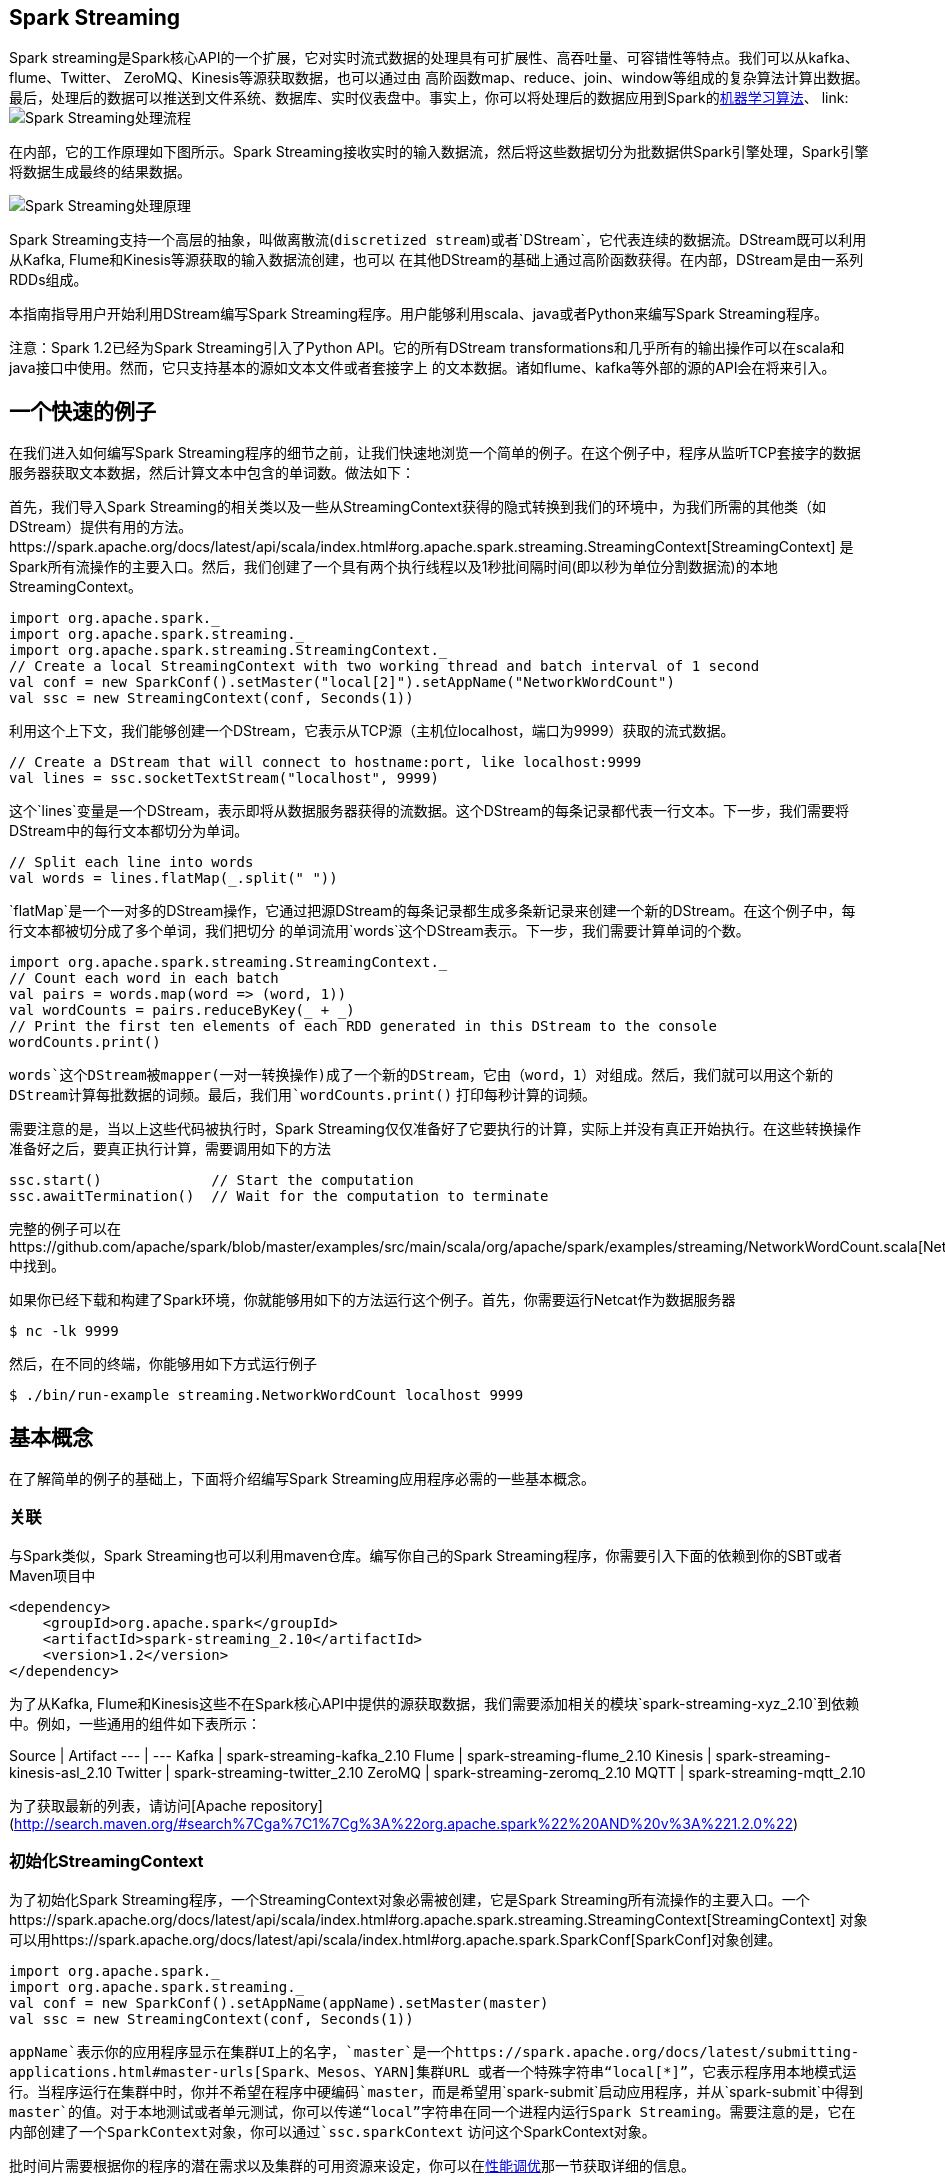 [[spark-streaming]]
== Spark Streaming ==

Spark
streaming是Spark核心API的一个扩展，它对实时流式数据的处理具有可扩展性、高吞吐量、可容错性等特点。我们可以从kafka、flume、Twitter、
ZeroMQ、Kinesis等源获取数据，也可以通过由
高阶函数map、reduce、join、window等组成的复杂算法计算出数据。最后，处理后的数据可以推送到文件系统、数据库、实时仪表盘中。事实上，你可以将处理后的数据应用到Spark的link:https://spark.apache.org/docs/latest/mllib-guide.html[机器学习算法]、
link:
image:./img/streaming-arch.png[Spark Streaming处理流程]

在内部，它的工作原理如下图所示。Spark
Streaming接收实时的输入数据流，然后将这些数据切分为批数据供Spark引擎处理，Spark引擎将数据生成最终的结果数据。

image:./img/streaming-flow.png[Spark Streaming处理原理]

Spark
Streaming支持一个高层的抽象，叫做离散流(`discretized stream`)或者`DStream`，它代表连续的数据流。DStream既可以利用从Kafka,
Flume和Kinesis等源获取的输入数据流创建，也可以
在其他DStream的基础上通过高阶函数获得。在内部，DStream是由一系列RDDs组成。

本指南指导用户开始利用DStream编写Spark
Streaming程序。用户能够利用scala、java或者Python来编写Spark
Streaming程序。

注意：Spark 1.2已经为Spark Streaming引入了Python API。它的所有DStream
transformations和几乎所有的输出操作可以在scala和java接口中使用。然而，它只支持基本的源如文本文件或者套接字上
的文本数据。诸如flume、kafka等外部的源的API会在将来引入。

[[a-quick-example]]
== 一个快速的例子 ==

在我们进入如何编写Spark
Streaming程序的细节之前，让我们快速地浏览一个简单的例子。在这个例子中，程序从监听TCP套接字的数据服务器获取文本数据，然后计算文本中包含的单词数。做法如下：

首先，我们导入Spark
Streaming的相关类以及一些从StreamingContext获得的隐式转换到我们的环境中，为我们所需的其他类（如DStream）提供有用的方法。https://spark.apache.org/docs/latest/api/scala/index.html#org.apache.spark.streaming.StreamingContext[StreamingContext]
是Spark所有流操作的主要入口。然后，我们创建了一个具有两个执行线程以及1秒批间隔时间(即以秒为单位分割数据流)的本地StreamingContext。

[source,scala]
----
import org.apache.spark._
import org.apache.spark.streaming._
import org.apache.spark.streaming.StreamingContext._
// Create a local StreamingContext with two working thread and batch interval of 1 second
val conf = new SparkConf().setMaster("local[2]").setAppName("NetworkWordCount")
val ssc = new StreamingContext(conf, Seconds(1))
----

利用这个上下文，我们能够创建一个DStream，它表示从TCP源（主机位localhost，端口为9999）获取的流式数据。

[source,scala]
----
// Create a DStream that will connect to hostname:port, like localhost:9999
val lines = ssc.socketTextStream("localhost", 9999)
----

这个`lines`变量是一个DStream，表示即将从数据服务器获得的流数据。这个DStream的每条记录都代表一行文本。下一步，我们需要将DStream中的每行文本都切分为单词。

[source,scala]
----
// Split each line into words
val words = lines.flatMap(_.split(" "))
----

`flatMap`是一个一对多的DStream操作，它通过把源DStream的每条记录都生成多条新记录来创建一个新的DStream。在这个例子中，每行文本都被切分成了多个单词，我们把切分
的单词流用`words`这个DStream表示。下一步，我们需要计算单词的个数。

[source,scala]
----
import org.apache.spark.streaming.StreamingContext._
// Count each word in each batch
val pairs = words.map(word => (word, 1))
val wordCounts = pairs.reduceByKey(_ + _)
// Print the first ten elements of each RDD generated in this DStream to the console
wordCounts.print()
----

`words`这个DStream被mapper(一对一转换操作)成了一个新的DStream，它由（word，1）对组成。然后，我们就可以用这个新的DStream计算每批数据的词频。最后，我们用`wordCounts.print()`
打印每秒计算的词频。

需要注意的是，当以上这些代码被执行时，Spark
Streaming仅仅准备好了它要执行的计算，实际上并没有真正开始执行。在这些转换操作准备好之后，要真正执行计算，需要调用如下的方法

[source,scala]
----
ssc.start()             // Start the computation
ssc.awaitTermination()  // Wait for the computation to terminate
----

完整的例子可以在https://github.com/apache/spark/blob/master/examples/src/main/scala/org/apache/spark/examples/streaming/NetworkWordCount.scala[NetworkWordCount]中找到。

如果你已经下载和构建了Spark环境，你就能够用如下的方法运行这个例子。首先，你需要运行Netcat作为数据服务器

[source,shell]
----
$ nc -lk 9999
----

然后，在不同的终端，你能够用如下方式运行例子

[source,shell]
----
$ ./bin/run-example streaming.NetworkWordCount localhost 9999
----

[[basic-concepts]]
== 基本概念 ==


在了解简单的例子的基础上，下面将介绍编写Spark
Streaming应用程序必需的一些基本概念。

[[linking]]
=== 关联 ===

与Spark类似，Spark Streaming也可以利用maven仓库。编写你自己的Spark Streaming程序，你需要引入下面的依赖到你的SBT或者Maven项目中

[source,maven]
----
<dependency>
    <groupId>org.apache.spark</groupId>
    <artifactId>spark-streaming_2.10</artifactId>
    <version>1.2</version>
</dependency>
----

为了从Kafka, Flume和Kinesis这些不在Spark核心API中提供的源获取数据，我们需要添加相关的模块`spark-streaming-xyz_2.10`到依赖中。例如，一些通用的组件如下表所示：

Source | Artifact
--- | ---
Kafka | spark-streaming-kafka_2.10
Flume | spark-streaming-flume_2.10
Kinesis | spark-streaming-kinesis-asl_2.10
Twitter | spark-streaming-twitter_2.10
ZeroMQ | spark-streaming-zeromq_2.10
MQTT | spark-streaming-mqtt_2.10

为了获取最新的列表，请访问[Apache repository](http://search.maven.org/#search%7Cga%7C1%7Cg%3A%22org.apache.spark%22%20AND%20v%3A%221.2.0%22)

[[init-streamingcontext]]
=== 初始化StreamingContext ===

为了初始化Spark
Streaming程序，一个StreamingContext对象必需被创建，它是Spark
Streaming所有流操作的主要入口。一个https://spark.apache.org/docs/latest/api/scala/index.html#org.apache.spark.streaming.StreamingContext[StreamingContext]
对象可以用https://spark.apache.org/docs/latest/api/scala/index.html#org.apache.spark.SparkConf[SparkConf]对象创建。

[source,scala]
----
import org.apache.spark._
import org.apache.spark.streaming._
val conf = new SparkConf().setAppName(appName).setMaster(master)
val ssc = new StreamingContext(conf, Seconds(1))
----

`appName`表示你的应用程序显示在集群UI上的名字，`master`是一个https://spark.apache.org/docs/latest/submitting-applications.html#master-urls[Spark、Mesos、YARN]集群URL
或者一个特殊字符串“local[*]”，它表示程序用本地模式运行。当程序运行在集群中时，你并不希望在程序中硬编码`master`，而是希望用`spark-submit`启动应用程序，并从`spark-submit`中得到
`master`的值。对于本地测试或者单元测试，你可以传递“local”字符串在同一个进程内运行Spark
Streaming。需要注意的是，它在内部创建了一个SparkContext对象，你可以通过`ssc.sparkContext`
访问这个SparkContext对象。

批时间片需要根据你的程序的潜在需求以及集群的可用资源来设定，你可以在link:performance-tuning.adoc[性能调优]那一节获取详细的信息。

可以利用已经存在的`SparkContext`对象创建`StreamingContext`对象。

[source,scala]
----
import org.apache.spark.streaming._
val sc = ...                // existing SparkContext
val ssc = new StreamingContext(sc, Seconds(1))
----

当一个上下文（context）定义之后，你必须按照以下几步进行操作

* 定义输入源；
* 准备好流计算指令；
* 利用 `streamingContext.start()` 方法接收和处理数据；
* 处理过程将一直持续，直到 `streamingContext.stop()` 方法被调用。

几点需要注意的地方：

* 一旦一个context已经启动，就不能有新的流算子建立或者是添加到context中。
* 一旦一个context已经停止，它就不能再重新启动
* 在JVM中，同一时间只能有一个StreamingContext处于活跃状态
* 在StreamingContext上调用`stop()`方法，也会关闭SparkContext对象。如果只想仅关闭StreamingContext对象，设置`stop()`的可选参数为false
* 一个SparkContext对象可以重复利用去创建多个StreamingContext对象，前提条件是前面的StreamingContext在后面StreamingContext创建之前关闭（不关闭SparkContext）。

[[discretized-streams]]
=== 离散流（DStreams） ===

离散流或者DStreams是Spark
Streaming提供的基本的抽象，它代表一个连续的数据流。它要么是从源中获取的输入流，要么是输入流通过转换算子生成的处理后的数据流。在内部，DStreams由一系列连续的
RDD组成。DStreams中的每个RDD都包含确定时间间隔内的数据，如下图所示：

image:./img/streaming-dstream.png[DStreams]

任何对DStreams的操作都转换成了对DStreams隐含的RDD的操作。在前面的link:../a-quick-example.md[例子]中，`flatMap`操作应用于`lines`这个DStreams的每个RDD，生成`words`这个DStreams的
RDD。过程如下图所示：

image:./img/streaming-dstream-ops.png[DStreams]

通过Spark引擎计算这些隐含RDD的转换算子。DStreams操作隐藏了大部分的细节，并且为了更便捷，为开发者提供了更高层的API。下面几节将具体讨论这些操作的细节。

[[input-dstreams-receivers]]
=== 输入DStreams和receivers ===

输入DStreams表示从数据源获取输入数据流的DStreams。在link:../a-quick-example.md[快速例子]中，`lines`表示输入DStream，它代表从netcat服务器获取的数据流。每一个输入流DStream
和一个`Receiver`对象相关联，这个`Receiver`从源中获取数据，并将数据存入内存中用于处理。

输入DStreams表示从数据源获取的原始数据流。Spark Streaming拥有两类数据源
- 基本源（Basic sources）：这些源在StreamingContext
API中直接可用。例如文件系统、套接字连接、Akka的actor等。 -
高级源（Advanced
sources）：这些源包括Kafka,Flume,Kinesis,Twitter等等。它们需要通过额外的类来使用。我们在link:linking.md[关联]那一节讨论了类依赖。

需要注意的是，如果你想在一个流应用中并行地创建多个输入DStream来接收多个数据流，你能够创建多个输入流（这将在link:../performance-tuning/README.md[性能调优]那一节介绍）
。它将创建多个Receiver同时接收多个数据流。但是，`receiver`作为一个长期运行的任务运行在Spark
worker或executor中。因此，它占有一个核，这个核是分配给Spark
Streaming应用程序的所有 核中的一个（it occupies one of the cores
allocated to the Spark Streaming application）。所以，为Spark
Streaming应用程序分配足够的核（如果是本地运行，那么是线程）
用以处理接收的数据并且运行`receiver`是非常重要的。

几点需要注意的地方： -
如果分配给应用程序的核的数量少于或者等于输入DStreams或者receivers的数量，系统只能够接收数据而不能处理它们。
- 当运行在本地，如果你的master
URL被设置成了“local”，这样就只有一个核运行任务。这对程序来说是不足的，因为作为`receiver`的输入DStream将会占用这个核，这样就没有剩余的核来处理数据了。

[[basic-sources]]
==== 基本源 ====

我们已经在link:../a-quick-example.md[快速例子]中看到，`ssc.socketTextStream(...)`方法用来把从TCP套接字获取的文本数据创建成DStream。除了套接字，StreamingContext
API也支持把文件 以及Akka actors作为输入源创建DStream。

* 文件流（File Streams）：从任何与HDFS
API兼容的文件系统中读取数据，一个DStream可以通过如下方式创建

[source,scala]
----
streamingContext.fileStream[keyClass, valueClass, inputFormatClass](dataDirectory)
----

Spark
Streaming将会监控`dataDirectory`目录，并且处理目录下生成的任何文件（嵌套目录不被支持）。需要注意一下三点：

....
1 所有文件必须具有相同的数据格式
2 所有文件必须在`dataDirectory`目录下创建，文件是自动的移动和重命名到数据目录下
3 一旦移动，文件必须被修改。所以如果文件被持续的附加数据，新的数据不会被读取。
....

对于简单的文本文件，有一个更简单的方法`streamingContext.textFileStream(dataDirectory)`可以被调用。文件流不需要运行一个receiver，所以不需要分配核。

在Spark1.2中，`fileStream`在Python
API中不可用，只有`textFileStream`可用。

* 基于自定义actor的流：DStream可以调用`streamingContext.actorStream(actorProps, actor-name)`方法从Akka
actors获取的数据流来创建。具体的信息见https://spark.apache.org/docs/latest/streaming-custom-receivers.html#implementing-and-using-a-custom-actor-based-receiver[自定义receiver指南]
`actorStream`在Python API中不可用。
* RDD队列作为数据流：为了用测试数据测试Spark
Streaming应用程序，人们也可以调用`streamingContext.queueStream(queueOfRDDs)`方法基于RDD队列创建DStreams。每个push到队列的RDD都被
当做DStream的批数据，像流一样处理。

关于从套接字、文件和actor中获取流的更多细节，请看https://spark.apache.org/docs/latest/api/scala/index.html#org.apache.spark.streaming.StreamingContext[StreamingContext]和
https://spark.apache.org/docs/latest/api/java/index.html?org/apache/spark/streaming/api/java/JavaStreamingContext.html[JavaStreamingContext]

[[advanced-sources]]
==== 高级源 ====

这类源需要非Spark库接口，并且它们中的部分还需要复杂的依赖（例如kafka和flume）。为了减少依赖的版本冲突问题，从这些源创建DStream的功能已经被移到了独立的库中，你能在link:linking.md[关联]查看
细节。例如，如果你想用来自推特的流数据创建DStream，你需要按照如下步骤操作：

* 关联：添加`spark-streaming-twitter_2.10`到SBT或maven项目的依赖中
* 编写：导入`TwitterUtils`类，用`TwitterUtils.createStream`方法创建DStream,如下所示
+
[source,scala]
----
import org.apache.spark.streaming.twitter._
TwitterUtils.createStream(ssc)
----
* 部署：将编写的程序以及其所有的依赖（包括spark-streaming-twitter_2.10的依赖以及它的传递依赖）打为jar包，然后部署。这在link:deploying-applications.md[部署章节]将会作更进一步的介绍。

需要注意的是，这些高级的源在`spark-shell`中不能被使用，因此基于这些源的应用程序无法在shell中测试。

下面将介绍部分的高级源：

* Twitter：Spark
Streaming利用`Twitter4j 3.0.3`获取公共的推文流，这些推文通过https://dev.twitter.com/docs/streaming-apis[推特流API]获得。认证信息可以通过Twitter4J库支持的
任何http://twitter4j.org/en/configuration.html[方法]提供。你既能够得到公共流，也能够得到基于关键字过滤后的流。你可以查看API文档（https://spark.apache.org/docs/latest/api/scala/index.html#org.apache.spark.streaming.twitter.TwitterUtils$[scala]和https://spark.apache.org/docs/latest/api/java/index.html?org/apache/spark/streaming/twitter/TwitterUtils.html[java]）
和例子（https://github.com/apache/spark/blob/master/examples/src/main/scala/org/apache/spark/examples/streaming/TwitterPopularTags.scala[TwitterPopularTags]和https://github.com/apache/spark/blob/master/examples/src/main/scala/org/apache/spark/examples/streaming/TwitterAlgebirdCMS.scala[TwitterAlgebirdCMS]）
* Flume：Spark Streaming 1.2能够从flume
1.4.0中获取数据，可以查看link:flume-integration-guide.md[flume集成指南]了解详细信息
* Kafka：Spark Streaming 1.2能够从kafka
0.8.0中获取数据，可以查看link:kafka-integration-guide.md[kafka集成指南]了解详细信息
* Kinesis：查看link:kinesis-integration.md[Kinesis集成指南]了解详细信息

[[custom-sources]]
==== 自定义源 ====

在Spark 1.2中，这些源不被Python API支持。
输入DStream也可以通过自定义源创建，你需要做的是实现用户自定义的`receiver`，这个`receiver`可以从自定义源接收数据以及将数据推到Spark中。通过link:custom-receiver.md[自定义receiver指南]了解详细信息

[[receiver-reliablity]]
==== Receiver可靠性 ====

基于可靠性有两类数据源。源(如kafka、flume)允许。如果从这些可靠的源获取数据的系统能够正确的应答所接收的数据，它就能够确保在任何情况下不丢失数据。这样，就有两种类型的receiver：

* Reliable
Receiver：一个可靠的receiver正确的应答一个可靠的源，数据已经收到并且被正确地复制到了Spark中。
* Unreliable Receiver
：这些receivers不支持应答。即使对于一个可靠的源，开发者可能实现一个非可靠的receiver，这个receiver不会正确应答。

怎样编写可靠的Receiver的细节在link:custom-receiver.md[自定义receiver]中有详细介绍。

* link:output-operations-on-DStreams.md[DStream的输出操作]
* link:caching-persistence.md[缓存或持久化]
* link:checkpointing.md[Checkpointing]
* link:deploying-applications.md[部署应用程序]
* link:monitoring-applications.md[监控应用程序]

[[transformation-on-dstreams]]
=== DStream中的转换（transformation）===

和RDD类似，transformation允许从输入DStream来的数据被修改。DStreams支持很多在RDD中可用的transformation算子。一些常用的算子如下所示：

[width="11%",cols="50%,50%",options="header",]
|=======================================================================
|Transformation |Meaning
|map(func) |利用函数`func`处理原DStream的每个元素，返回一个新的DStream

|flatMap(func) |与map相似，但是每个输入项可用被映射为0个或者多个输出项

|filter(func)
|返回一个新的DStream，它仅仅包含源DStream中满足函数func的项

|repartition(numPartitions)
|通过创建更多或者更少的partition改变这个DStream的并行级别(level of
parallelism)

|union(otherStream)
|返回一个新的DStream,它包含源DStream和otherStream的联合元素

|count()
|通过计算源DStream中每个RDD的元素数量，返回一个包含单元素(single-element)RDDs的新DStream

|reduce(func)
|利用函数func聚集源DStream中每个RDD的元素，返回一个包含单元素(single-element)RDDs的新DStream。函数应该是相关联的，以使计算可以并行化

|countByValue()
|这个算子应用于元素类型为K的DStream上，返回一个（K,long）对的新DStream，每个键的值是在原DStream的每个RDD中的频率。

|reduceByKey(func, [numTasks])
|当在一个由(K,V)对组成的DStream上调用这个算子，返回一个新的由(K,V)对组成的DStream，每一个key的值均由给定的reduce函数聚集起来。注意：在默认情况下，这个算子利用了Spark默认的并发任务数去分组。你可以用`numTasks`参数设置不同的任务数

|join(otherStream, [numTasks])
|当应用于两个DStream（一个包含（K,V）对,一个包含(K,W)对），返回一个包含(K,
(V, W))对的新DStream

|cogroup(otherStream, [numTasks])
|当应用于两个DStream（一个包含（K,V）对,一个包含(K,W)对），返回一个包含(K,
Seq[V], Seq[W])的元组

|transform(func)
|通过对源DStream的每个RDD应用RDD-to-RDD函数，创建一个新的DStream。这个可以在DStream中的任何RDD操作中使用

|updateStateByKey(func)
|利用给定的函数更新DStream的状态，返回一个新"state"的DStream。
|=======================================================================

最后两个transformation算子需要重点介绍一下：

[[updatestatebykey-operation]]
==== UpdateStateByKey操作 ====

updateStateByKey操作允许不断用新信息更新它的同时保持任意状态。你需要通过两步来使用它

* 定义状态-状态可以是任何的数据类型
* 定义状态更新函数-怎样利用更新前的状态和从输入流里面获取的新值更新状态

让我们举个例子说明。在例子中，你想保持一个文本数据流中每个单词的运行次数，运行次数用一个state表示，它的类型是整数

[source,scala]
----
def updateFunction(newValues: Seq[Int], runningCount: Option[Int]): Option[Int] = {
    val newCount = ...  // add the new values with the previous running count to get the new count
    Some(newCount)
}
----

这个函数被用到了DStream包含的单词上

[source,scala]
----
import org.apache.spark._
import org.apache.spark.streaming._
import org.apache.spark.streaming.StreamingContext._
// Create a local StreamingContext with two working thread and batch interval of 1 second
val conf = new SparkConf().setMaster("local[2]").setAppName("NetworkWordCount")
val ssc = new StreamingContext(conf, Seconds(1))
// Create a DStream that will connect to hostname:port, like localhost:9999
val lines = ssc.socketTextStream("localhost", 9999)
// Split each line into words
val words = lines.flatMap(_.split(" "))
// Count each word in each batch
val pairs = words.map(word => (word, 1))
val runningCounts = pairs.updateStateByKey[Int](updateFunction _)
----

更新函数将会被每个单词调用，`newValues`拥有一系列的1（从 (词,
1)对而来），runningCount拥有之前的次数。要看完整的代码，见https://github.com/apache/spark/blob/master/examples/src/main/scala/org/apache/spark/examples/streaming/StatefulNetworkWordCount.scala[例子]

[[transform-operation]]
==== Transform操作 ====

`transform`操作（以及它的变化形式如`transformWith`）允许在DStream运行任何RDD-to-RDD函数。它能够被用来应用任何没在DStream
API中提供的RDD操作（It can be used to apply any RDD operation that is
not exposed in the DStream API）。
例如，连接数据流中的每个批（batch）和另外一个数据集的功能并没有在DStream
API中提供，然而你可以简单的利用`transform`方法做到。如果你想通过连接带有预先计算的垃圾邮件信息的输入数据流
来清理实时数据，然后过了它们，你可以按如下方法来做：

[source,scala]
----
val spamInfoRDD = ssc.sparkContext.newAPIHadoopRDD(...) // RDD containing spam information

val cleanedDStream = wordCounts.transform(rdd => {
  rdd.join(spamInfoRDD).filter(...) // join data stream with spam information to do data cleaning
  ...
})
----

事实上，你也可以在`transform`方法中用https://spark.apache.org/docs/latest/mllib-guide.html[机器学习]和https://spark.apache.org/docs/latest/graphx-programming-guide.html[图计算]算法

[[window-operation]]
==== 窗口(window)操作 ====

Spark
Streaming也支持窗口计算，它允许你在一个滑动窗口数据上应用transformation算子。下图阐明了这个滑动窗口。

image:../img/streaming-dstream-window.png[滑动窗口]

如上图显示，窗口在源DStream上滑动，合并和操作落入窗内的源RDDs，产生窗口化的DStream的RDDs。在这个具体的例子中，程序在三个时间单元的数据上进行窗口操作，并且每两个时间单元滑动一次。
这说明，任何一个窗口操作都需要指定两个参数：

* 窗口长度：窗口的持续时间
* 滑动的时间间隔：窗口操作执行的时间间隔

这两个参数必须是源DStream的批时间间隔的倍数。

下面举例说明窗口操作。例如，你想扩展前面的link:../a-quick-example.md[例子]用来计算过去30秒的词频，间隔时间是10秒。为了达到这个目的，我们必须在过去30秒的 `pairs`
DStream上应用 `reduceByKey` 操作。用方法 `reduceByKeyAndWindow` 实现。

[source,scala]
----
// Reduce last 30 seconds of data, every 10 seconds
val windowedWordCounts = pairs.reduceByKeyAndWindow((a:Int,b:Int) => (a + b), Seconds(30), Seconds(10))
----

一些常用的窗口操作如下所示，这些操作都需要用到上文提到的两个参数：窗口长度和滑动的时间间隔

[width="11%",cols="50%,50%",options="header",]
|=======================================================================
|Transformation |Meaning
|window(windowLength, slideInterval)
|基于源DStream产生的窗口化的批数据计算一个新的DStream

|countByWindow(windowLength, slideInterval)
|返回流中元素的一个滑动窗口数

|reduceByWindow(func, windowLength, slideInterval)
|返回一个单元素流。利用函数func聚集滑动时间间隔的流的元素创建这个单元素流。函数必须是相关联的以使计算能够正确的并行计算。

|reduceByKeyAndWindow(func, windowLength, slideInterval, [numTasks])
|应用到一个(K,V)对组成的DStream上，返回一个由(K,V)对组成的新的DStream。每一个key的值均由给定的reduce函数聚集起来。注意：在默认情况下，这个算子利用了Spark默认的并发任务数去分组。你可以用`numTasks`参数设置不同的任务数

|reduceByKeyAndWindow(func, invFunc, windowLength, slideInterval,
[numTasks]) |A more efficient version of the above
reduceByKeyAndWindow() where the reduce value of each window is
calculated incrementally using the reduce values of the previous window.
This is done by reducing the new data that enter the sliding window, and
"inverse reducing" the old data that leave the window. An example would
be that of "adding" and "subtracting" counts of keys as the window
slides. However, it is applicable to only "invertible reduce functions",
that is, those reduce functions which have a corresponding "inverse
reduce" function (taken as parameter invFunc. Like in
reduceByKeyAndWindow, the number of reduce tasks is configurable through
an optional argument.

|countByValueAndWindow(windowLength, slideInterval, [numTasks])
|应用到一个(K,V)对组成的DStream上，返回一个由(K,V)对组成的新的DStream。每个key的值都是它们在滑动窗口中出现的频率。
|=======================================================================


[[output-operation-dstreams]]
===  DStreams上的输出操作 ===

输出操作允许DStream的操作推到如数据库、文件系统等外部系统中。因为输出操作实际上是允许外部系统消费转换后的数据，它们触发的实际操作是DStream转换。目前，定义了下面几种输出操作：

[width="11%",cols="50%,50%",options="header",]
|=======================================================================
|Output Operation |Meaning
|print()
|在DStream的每个批数据中打印前10条元素，这个操作在开发和调试中都非常有用。在Python
API中调用`pprint()`。

|saveAsObjectFiles(prefix, [suffix])
|保存DStream的内容为一个序列化的文件`SequenceFile`。每一个批间隔的文件的文件名基于`prefix`和`suffix`生成。"prefix-TIME_IN_MS[.suffix]"，在Python
API中不可用。

|saveAsTextFiles(prefix, [suffix])
|保存DStream的内容为一个文本文件。每一个批间隔的文件的文件名基于`prefix`和`suffix`生成。"prefix-TIME_IN_MS[.suffix]"

|saveAsHadoopFiles(prefix, [suffix])
|保存DStream的内容为一个hadoop文件。每一个批间隔的文件的文件名基于`prefix`和`suffix`生成。"prefix-TIME_IN_MS[.suffix]"，在Python
API中不可用。

|foreachRDD(func)
|在从流中生成的每个RDD上应用函数`func`的最通用的输出操作。这个函数应该推送每个RDD的数据到外部系统，例如保存RDD到文件或者通过网络写到数据库中。需要注意的是，`func`函数在驱动程序中执行，并且通常都有RDD
action在里面推动RDD流的计算。
|=======================================================================

[[desgin-patterns-for-using-foreachrdd]]
==== 利用foreachRDD的设计模式 ====

dstream.foreachRDD是一个强大的原语，发送数据到外部系统中。然而，明白怎样正确地、有效地用这个原语是非常重要的。下面几点介绍了如何避免一般错误。
-
经常写数据到外部系统需要建一个连接对象（例如到远程服务器的TCP连接），用它发送数据到远程系统。为了达到这个目的，开发人员可能不经意的在Spark驱动中创建一个连接对象，但是在Spark
worker中 尝试调用这个连接对象保存记录到RDD中，如下：

[source,scala]
----
  dstream.foreachRDD(rdd => {
      val connection = createNewConnection()  // executed at the driver
      rdd.foreach(record => {
          connection.send(record) // executed at the worker
      })
  })
----

这是不正确的，因为这需要先序列化连接对象，然后将它从driver发送到worker中。这样的连接对象在机器之间不能传送。它可能表现为序列化错误（连接对象不可序列化）或者初始化错误（连接对象应该
在worker中初始化）等等。正确的解决办法是在worker中创建连接对象。

* 然而，这会造成另外一个常见的错误-为每一个记录创建了一个连接对象。例如：

....
  dstream.foreachRDD(rdd => {
      rdd.foreach(record => {
          val connection = createNewConnection()
          connection.send(record)
          connection.close()
      })
  })
....

通常，创建一个连接对象有资源和时间的开支。因此，为每个记录创建和销毁连接对象会导致非常高的开支，明显的减少系统的整体吞吐量。一个更好的解决办法是利用`rdd.foreachPartition`方法。
为RDD的partition创建一个连接对象，用这个两件对象发送partition中的所有记录。

....
 dstream.foreachRDD(rdd => {
      rdd.foreachPartition(partitionOfRecords => {
          val connection = createNewConnection()
          partitionOfRecords.foreach(record => connection.send(record))
          connection.close()
      })
  })
....

这就将连接对象的创建开销分摊到了partition的所有记录上了。

* 最后，可以通过在多个RDD或者批数据间重用连接对象做更进一步的优化。开发者可以保有一个静态的连接对象池，重复使用池中的对象将多批次的RDD推送到外部系统，以进一步节省开支。

....
  dstream.foreachRDD(rdd => {
      rdd.foreachPartition(partitionOfRecords => {
          // ConnectionPool is a static, lazily initialized pool of connections
          val connection = ConnectionPool.getConnection()
          partitionOfRecords.foreach(record => connection.send(record))
          ConnectionPool.returnConnection(connection)  // return to the pool for future reuse
      })
  })
....

需要注意的是，池中的连接对象应该根据需要延迟创建，并且在空闲一段时间后自动超时。这样就获取了最有效的方式发生数据到外部系统。

其它需要注意的地方：

* 输出操作通过懒执行的方式操作DStreams，正如RDD
action通过懒执行的方式操作RDD。具体地看，RDD
actions和DStreams输出操作接收数据的处理。因此，如果你的应用程序没有任何输出操作或者
用于输出操作`dstream.foreachRDD()`，但是没有任何RDD
action操作在`dstream.foreachRDD()`里面，那么什么也不会执行。系统仅仅会接收输入，然后丢弃它们。
* 默认情况下，DStreams输出操作是分时执行的，它们按照应用程序的定义顺序按序执行。

[[buffer-or-persistence]]
=== 缓存或持久化 ===


和RDD相似，DStreams也允许开发者持久化流数据到内存中。在DStream上使用`persist()`方法可以自动地持久化DStream中的RDD到内存中。如果DStream中的数据需要计算多次，这是非常有用的。像`reduceByWindow`和`reduceByKeyAndWindow`这种窗口操作、`updateStateByKey`这种基于状态的操作，持久化是默认的，不需要开发者调用`persist()`方法。

例如通过网络（如kafka，flume等）获取的输入数据流，默认的持久化策略是复制数据到两个不同的节点以容错。

注意，与RDD不同的是，DStreams默认持久化级别是存储序列化数据到内存中，这将在link:../performance-tuning/README.md[性能调优]章节介绍。更多的信息请看link:../../programming-guide/rdds/rdd-persistences.md[rdd持久化]

[[checkpointing]]
=== Checkpointing ===

一个流应用程序必须全天候运行，所有必须能够解决应用程序逻辑无关的故障（如系统错误，JVM崩溃等）。为了使这成为可能，Spark
Streaming需要checkpoint足够的信息到容错存储系统中，
以使系统从故障中恢复。

* Metadata
checkpointing：保存流计算的定义信息到容错存储系统如HDFS中。这用来恢复应用程序中运行worker的节点的故障。元数据包括
** Configuration ：创建Spark Streaming应用程序的配置信息
** DStream operations ：定义Streaming应用程序的操作集合
** Incomplete batches：操作存在队列中的未完成的批
* Data checkpointing
：保存生成的RDD到可靠的存储系统中，这在有状态transformation（如结合跨多个批次的数据）中是必须的。在这样一个transformation中，生成的RDD依赖于之前
批的RDD，随着时间的推移，这个依赖链的长度会持续增长。在恢复的过程中，为了避免这种无限增长。有状态的transformation的中间RDD将会定时地存储到可靠存储系统中，以截断这个依赖链。

元数据checkpoint主要是为了从driver故障中恢复数据。如果transformation操作被用到了，数据checkpoint即使在简单的操作中都是必须的。

[[when-enable-checkpoint]]
==== 何时checkpoint ====

应用程序在下面两种情况下必须开启checkpoint

* 使用有状态的transformation。如果在应用程序中用到了`updateStateByKey`或者`reduceByKeyAndWindow`，checkpoint目录必需提供用以定期checkpoint
RDD。
* 从运行应用程序的driver的故障中恢复过来。使用元数据checkpoint恢复处理信息。

注意，没有前述的有状态的transformation的简单流应用程序在运行时可以不开启checkpoint。在这种情况下，从driver故障的恢复将是部分恢复（接收到了但是还没有处理的数据将会丢失）。
这通常是可以接受的，许多运行的Spark Streaming应用程序都是这种方式。

[[howto-configure-checkpointing]]
==== 怎样配置Checkpointing ====

在容错、可靠的文件系统（HDFS、s3等）中设置一个目录用于保存checkpoint信息。着可以通过`streamingContext.checkpoint(checkpointDirectory)`方法来做。这运行你用之前介绍的
有状态transformation。另外，如果你想从driver故障中恢复，你应该以下面的方式重写你的Streaming应用程序。

* 当应用程序是第一次启动，新建一个StreamingContext，启动所有Stream，然后调用`start()`方法
* 当应用程序因为故障重新启动，它将会从checkpoint目录checkpoint数据重新创建StreamingContext

[source,scala]
----
// Function to create and setup a new StreamingContext
def functionToCreateContext(): StreamingContext = {
    val ssc = new StreamingContext(...)   // new context
    val lines = ssc.socketTextStream(...) // create DStreams
    ...
    ssc.checkpoint(checkpointDirectory)   // set checkpoint directory
    ssc
}

// Get StreamingContext from checkpoint data or create a new one
val context = StreamingContext.getOrCreate(checkpointDirectory, functionToCreateContext _)

// Do additional setup on context that needs to be done,
// irrespective of whether it is being started or restarted
context. ...

// Start the context
context.start()
context.awaitTermination()
----

如果`checkpointDirectory`存在，上下文将会利用checkpoint数据重新创建。如果这个目录不存在，将会调用`functionToCreateContext`函数创建一个新的上下文，建立DStreams。
请看https://github.com/apache/spark/tree/master/examples/src/main/scala/org/apache/spark/examples/streaming/RecoverableNetworkWordCount.scala[RecoverableNetworkWordCount]例子。

除了使用`getOrCreate`，开发者必须保证在故障发生时，driver处理自动重启。只能通过部署运行应用程序的基础设施来达到该目的。在部署章节将有更进一步的讨论。

注意，RDD的checkpointing有存储成本。这会导致批数据（包含的RDD被checkpoint）的处理时间增加。因此，需要小心的设置批处理的时间间隔。在最小的批容量(包含1秒的数据)情况下，checkpoint每批数据会显著的减少
操作的吞吐量。相反，checkpointing太少会导致谱系以及任务大小增大，这会产生有害的影响。因为有状态的transformation需要RDD
checkpoint。默认的间隔时间是批间隔时间的倍数，最少10秒。它可以通过`dstream.checkpoint`
来设置。典型的情况下，设置checkpoint间隔是DStream的滑动间隔的5-10大小是一个好的尝试。

[[deploying-application]]
=== 部署应用程序 ===


[[requirements]]
==== Requirements ====


运行一个Spark Streaming应用程序，有下面一些步骤

* 有管理器的集群-这是任何Spark应用程序都需要的需求，详见link:../../deploying/README.md[部署指南]
* 将应用程序打为jar包-你必须编译你的应用程序为jar包。如果你用link:../../deploying/submitting-applications.md[spark-submit]启动应用程序，你不需要将Spark和Spark
Streaming打包进这个jar包。
如果你的应用程序用到了高级源（如kafka，flume），你需要将它们关联的外部artifact以及它们的依赖打包进需要部署的应用程序jar包中。例如，一个应用程序用到了`TwitterUtils`，那么就需要将`spark-streaming-twitter_2.10`
以及它的所有依赖打包到应用程序jar中。
* 为executors配置足够的内存-因为接收的数据必须存储在内存中，executors必须配置足够的内存用来保存接收的数据。注意，如果你正在做10分钟的窗口操作，系统的内存要至少能保存10分钟的数据。所以，应用程序的内存需求依赖于使用
它的操作。
* 配置checkpointing-如果stream应用程序需要checkpointing，然后一个与Hadoop
API兼容的容错存储目录必须配置为检查点的目录，流应用程序将checkpoint信息写入该目录用于错误恢复。
* 配置应用程序driver的自动重启-为了自动从driver故障中恢复，运行流应用程序的部署设施必须能监控driver进程，如果失败了能够重启它。不同的集群管理器，有不同的工具得到该功能
** Spark
Standalone：一个Spark应用程序driver可以提交到Spark独立集群运行，也就是说driver运行在一个worker节点上。进一步来看，独立的集群管理器能够被指示用来监控driver，并且在driver失败（或者是由于非零的退出代码如exit(1)，
或者由于运行driver的节点的故障）的情况下重启driver。
** YARN：YARN为自动重启应用程序提供了类似的机制。
** Mesos：
Mesos可以用https://github.com/mesosphere/marathon[Marathon]提供该功能
* 配置write ahead logs-在Spark
1.2中，为了获得极强的容错保证，我们引入了一个新的实验性的特性-预写日志（write
ahead
logs）。如果该特性开启，从receiver获取的所有数据会将预写日志写入配置的checkpoint目录。
这可以防止driver故障丢失数据，从而保证零数据丢失。这个功能可以通过设置配置参数`spark.streaming.receiver.writeAheadLogs.enable`为true来开启。然而，这些较强的语义可能以receiver的接收吞吐量为代价。这可以通过
并行运行多个receiver增加吞吐量来解决。另外，当预写日志开启时，Spark中的复制数据的功能推荐不用，因为该日志已经存储在了一个副本在存储系统中。可以通过设置输入DStream的存储级别为`StorageLevel.MEMORY_AND_DISK_SER`获得该功能。

[[upgrading-application-code]]
==== 升级应用程序代码 ====

如果运行的Spark Streaming应用程序需要升级，有两种可能的方法

* 启动升级的应用程序，使其与未升级的应用程序并行运行。一旦新的程序（与就程序接收相同的数据）已经准备就绪，旧的应用程序就可以关闭。这种方法支持将数据发送到两个不同的目的地（新程序一个，旧程序一个）
* 首先，平滑的关闭（`StreamingContext.stop(...)`或`JavaStreamingContext.stop(...)`）现有的应用程序。在关闭之前，要保证已经接收的数据完全处理完。然后，就可以启动升级的应用程序，升级
的应用程序会接着旧应用程序的点开始处理。这种方法仅支持具有源端缓存功能的输入源（如flume，kafka），这是因为当旧的应用程序已经关闭，升级的应用程序还没有启动的时候，数据需要被缓存。

[[monitoring-application]]
=== 监控应用程序 ====

除了Spark的监控功能，Spark
Streaming增加了一些专有的功能。应用StreamingContext的时候，https://spark.apache.org/docs/latest/monitoring.html#web-interfaces[Spark
web UI]
显示添加的`Streaming`菜单，用以显示运行的receivers（receivers是否是存活状态、接收的记录数、receiver错误等）和完成的批的统计信息（批处理时间、队列等待等待）。这可以用来监控
流应用程序的处理过程。

在WEB
UI中的`Processing Time`和`Scheduling Delay`两个度量指标是非常重要的。第一个指标表示批数据处理的时间，第二个指标表示前面的批处理完毕之后，当前批在队列中的等待时间。如果
批处理时间比批间隔时间持续更长或者队列等待时间持续增加，这就预示系统无法以批数据产生的速度处理这些数据，整个处理过程滞后了。在这种情况下，考虑减少批处理时间。

Spark
Streaming程序的处理过程也可以通过https://spark.apache.org/docs/latest/api/scala/index.html#org.apache.spark.scheduler.StreamingListener[StreamingListener]接口来监控，这
个接口允许你获得receiver状态和处理时间。注意，这个接口是开发者API，它有可能在未来提供更多的信息。


[[performance-tuning]]
== 性能调优 ==

集群中的Spark
Streaming应用程序获得最好的性能需要一些调整。这章将介绍几个参数和配置，提高Spark
Streaming应用程序的性能。你需要考虑两件事情：

* 高效地利用集群资源减少批数据的处理时间
* 设置正确的批容量（size），使数据的处理速度能够赶上数据的接收速度

[[reducing-processing-time]]
=== 减少批数据的执行时间 ====


在Spark中有几个优化可以减少批处理的时间。这些可以在link:../../other/tuning-spark.md[优化指南]中作了讨论。这节重点讨论几个重要的。

[[level-of-parallelism-in-data-receiving]]
==== 数据接收的并行水平 ====

通过网络(如kafka，flume，socket等)接收数据需要这些数据反序列化并被保存到Spark中。如果数据接收成为系统的瓶颈，就要考虑并行地接收数据。注意，每个输入DStream创建一个`receiver`（运行在worker机器上）
接收单个数据流。创建多个输入DStream并配置它们可以从源中接收不同分区的数据流，从而实现多数据流接收。例如，接收两个topic数据的单个输入DStream可以被切分为两个kafka输入流，每个接收一个topic。这将
在两个worker上运行两个`receiver`，因此允许数据并行接收，提高整体的吞吐量。多个DStream可以被合并生成单个DStream，这样运用在单个输入DStream的transformation操作可以运用在合并的DStream上。

[source,scala]
----
val numStreams = 5
val kafkaStreams = (1 to numStreams).map { i => KafkaUtils.createStream(...) }
val unifiedStream = streamingContext.union(kafkaStreams)
unifiedStream.print()
----

另外一个需要考虑的参数是`receiver`的阻塞时间。对于大部分的`receiver`，在存入Spark内存之前，接收的数据都被合并成了一个大数据块。每批数据中块的个数决定了任务的个数。这些任务是用类
似map的transformation操作接收的数据。阻塞间隔由配置参数`spark.streaming.blockInterval`决定，默认的值是200毫秒。

多输入流或者多`receiver`的可选的方法是明确地重新分配输入数据流（利用`inputStream.repartition(<number of partitions>)`），在进一步操作之前，通过集群的机器数分配接收的批数据。

[[level-of-parallelism-in-data-processing]]
==== 数据处理的并行水平 ====

如果运行在计算stage上的并发任务数不足够大，就不会充分利用集群的资源。例如，对于分布式reduce操作如`reduceByKey`和`reduceByKeyAndWindow`，默认的并发任务数通过配置属性来确定（configuration.html#spark-properties）
`spark.default.parallelism`。你可以通过参数（`PairDStreamFunctions`
(api/scala/index.html#org.apache.spark.streaming.dstream.PairDStreamFunctions)）传递并行度，或者设置参数
`spark.default.parallelism`修改默认值。

[[data-serialization]]
==== 数据序列化 ====

数据序列化的总开销是平常大的，特别是当sub-second级的批数据被接收时。下面有两个相关点：

* Spark中RDD数据的序列化。关于数据序列化请参照link:../../other/tuning-spark.md[Spark优化指南]。注意，与Spark不同的是，默认的RDD会被持久化为序列化的字节数组，以减少与垃圾回收相关的暂停。
* 输入数据的序列化。从外部获取数据存到Spark中，获取的byte数据需要从byte反序列化，然后再按照Spark的序列化格式重新序列化到Spark中。因此，输入数据的反序列化花费可能是一个瓶颈。

[[task-launching-overheads]]
==== 任务的启动开支 ====

每秒钟启动的任务数是非常大的（50或者更多）。发送任务到slave的花费明显，这使请求很难获得亚秒（sub-second）级别的反应。通过下面的改变可以减小开支

* 任务序列化。运行kyro序列化任何可以减小任务的大小，从而减小任务发送到slave的时间。
* 执行模式。在Standalone模式下或者粗粒度的Mesos模式下运行Spark可以在比细粒度Mesos模式下运行Spark获得更短的任务启动时间。可以在link:../../deploying/running-spark-on-mesos.md[在Mesos下运行Spark]中获取更多信息。

These changes may reduce batch processing time by 100s of milliseconds,
thus allowing sub-second batch size to be viable.

[[setting-the-right-batch-interval]]
=== 设置正确的批容量 ===

为了Spark
Streaming应用程序能够在集群中稳定运行，系统应该能够以足够的速度处理接收的数据（即处理速度应该大于或等于接收数据的速度）。这可以通过流的网络UI观察得到。批处理时间应该小于批间隔时间。

根据流计算的性质，批间隔时间可能显著的影响数据处理速率，这个速率可以通过应用程序维持。可以考虑`WordCountNetwork`这个例子，对于一个特定的数据处理速率，系统可能可以每2秒打印一次单词计数
（批间隔时间为2秒），但无法每500毫秒打印一次单词计数。所以，为了在生产环境中维持期望的数据处理速率，就应该设置合适的批间隔时间(即批数据的容量)。

找出正确的批容量的一个好的办法是用一个保守的批间隔时间（5-10,秒）和低数据速率来测试你的应用程序。为了验证你的系统是否能满足数据处理速率，你可以通过检查端到端的延迟值来判断（可以在
Spark驱动程序的log4j日志中查看"Total
delay"或者利用StreamingListener接口）。如果延迟维持稳定，那么系统是稳定的。如果延迟持续增长，那么系统无法跟上数据处理速率，是不稳定的。
你能够尝试着增加数据处理速率或者减少批容量来作进一步的测试。注意，因为瞬间的数据处理速度增加导致延迟瞬间的增长可能是正常的，只要延迟能重新回到了低值（小于批容量）。

[[memory-tuning]]
==== 内存调优 ====

调整内存的使用以及Spark应用程序的垃圾回收行为已经在link:../../other/tuning-spark.md[Spark优化指南]中详细介绍。在这一节，我们重点介绍几个强烈推荐的自定义选项，它们可以
减少Spark Streaming应用程序垃圾回收的相关暂停，获得更稳定的批处理时间。

* Default persistence level of
DStreams：和RDDs不同的是，默认的持久化级别是序列化数据到内存中（DStream是`StorageLevel.MEMORY_ONLY_SER`，RDD是`StorageLevel.MEMORY_ONLY`）。
即使保存数据为序列化形态会增加序列化/反序列化的开销，但是可以明显的减少垃圾回收的暂停。
* Clearing persistent RDDs：默认情况下，通过Spark内置策略（LUR），Spark
Streaming生成的持久化RDD将会从内存中清理掉。如果spark.cleaner.ttl已经设置了，比这个时间存在更老的持久化
RDD将会被定时的清理掉。正如前面提到的那样，这个值需要根据Spark
Streaming应用程序的操作小心设置。然而，可以设置配置选项`spark.streaming.unpersist`为true来更智能的去持久化（unpersist）RDD。这个
配置使系统找出那些不需要经常保有的RDD，然后去持久化它们。这可以减少Spark
RDD的内存使用，也可能改善垃圾回收的行为。
* Concurrent garbage
collector：使用并发的标记-清除垃圾回收可以进一步减少垃圾回收的暂停时间。尽管并发的垃圾回收会减少系统的整体吞吐量，但是仍然推荐使用它以获得更稳定的批处理时间。

[[fault-tolerance-semantics]]
== 容错语义 ==

这一节，我们将讨论在节点错误事件时Spark
Streaming的行为。

[[background]]
==== 背景 ====

为了理解这些，让我们先记住一些Spark RDD的基本容错语义。

* 一个RDD是不可变的、确定可重复计算的、分布式数据集。每个RDD记住一个确定性操作的谱系(lineage)，这个谱系用在容错的输入数据集上来创建该RDD。
* 如果任何一个RDD的分区因为节点故障而丢失，这个分区可以通过操作谱系从源容错的数据集中重新计算得到。
* 假定所有的RDD
transformations是确定的，那么最终转换的数据是一样的，不论Spark机器中发生何种错误。

Spark运行在像HDFS或S3等容错系统的数据上。因此，任何从容错数据而来的RDD都是容错的。然而，这不是在Spark
Streaming的情况下，因为Spark Streaming的数据大部分情况下是从
网络中得到的。为了获得生成的RDD相同的容错属性，接收的数据需要重复保存在worker
node的多个Spark
executor上（默认的复制因子是2），这导致了当出现错误事件时，有两类数据需要被恢复

* Data received and replicated
：在单个worker节点的故障中，这个数据会幸存下来，因为有另外一个节点保存有这个数据的副本。
* Data received but buffered for
replication：因为没有重复保存，所以为了恢复数据，唯一的办法是从源中重新读取数据。

有两种错误我们需要关心

* worker节点故障：任何运行executor的worker节点都有可能出故障，那样在这个节点中的所有内存数据都会丢失。如果有任何receiver运行在错误节点，它们的缓存数据将会丢失
* Driver节点故障：如果运行Spark
Streaming应用程序的Driver节点出现故障，很明显SparkContext将会丢失，所有执行在其上的executors也会丢失。

[[semantics-with-files-as-input-source]]
==== 作为输入源的文件语义（Semantics with files as input source） ====

如果所有的输入数据都存在于一个容错的文件系统如HDFS，Spark
Streaming总可以从任何错误中恢复并且执行所有数据。这给出了一个恰好一次(exactly-once)语义，即无论发生什么故障，
所有的数据都将会恰好处理一次。

[[with-receiver-based-sources]]
==== 基于receiver的输入源语义 ====

对于基于receiver的输入源，容错的语义既依赖于故障的情形也依赖于receiver的类型。正如之前讨论的，有两种类型的receiver

* Reliable
Receiver：这些receivers只有在确保数据复制之后才会告知可靠源。如果这样一个receiver失败了，缓冲（非复制）数据不会被源所承认。如果receiver重启，源会重发数
据，因此不会丢失数据。
* Unreliable
Receiver：当worker或者driver节点故障，这种receiver会丢失数据

选择哪种类型的receiver依赖于这些语义。如果一个worker节点出现故障，Reliable
Receiver不会丢失数据，Unreliable
Receiver会丢失接收了但是没有复制的数据。如果driver节点
出现故障，除了以上情况下的数据丢失，所有过去接收并复制到内存中的数据都会丢失，这会影响有状态transformation的结果。

为了避免丢失过去接收的数据，Spark
1.2引入了一个实验性的特征`write ahead logs`，它保存接收的数据到容错存储系统中。有了`write ahead logs`和Reliable
Receiver，我们可以 做到零数据丢失以及exactly-once语义。

下面的表格总结了错误语义：

[width="16%",cols="34%,33%,33%",options="header",]
|=======================================================================
|Deployment Scenario |Worker Failure |Driver Failure
|Spark 1.1 或者更早, 没有write ahead log的Spark 1.2 |在Unreliable
Receiver情况下缓冲数据丢失；在Reliable
Receiver和文件的情况下，零数据丢失 |在Unreliable
Receiver情况下缓冲数据丢失；在所有receiver情况下，过去的数据丢失；在文件的情况下，零数据丢失

|带有write ahead log的Spark 1.2 |在Reliable
Receiver和文件的情况下，零数据丢失 |在Reliable
Receiver和文件的情况下，零数据丢失
|=======================================================================

[[semantics-of-output-operations]]
==== 输出操作的语义 ====

根据其确定操作的谱系，所有数据都被建模成了RDD，所有的重新计算都会产生同样的结果。所有的DStream
transformation都有exactly-once语义。那就是说，即使某个worker节点出现
故障，最终的转换结果都是一样。然而，输出操作（如`foreachRDD`）具有`at-least once`语义，那就是说，在有worker事件故障的情况下，变换后的数据可能被写入到一个外部实体不止一次。
利用`saveAs***Files`将数据保存到HDFS中的情况下，以上写多次是能够被接受的（因为文件会被相同的数据覆盖）。
